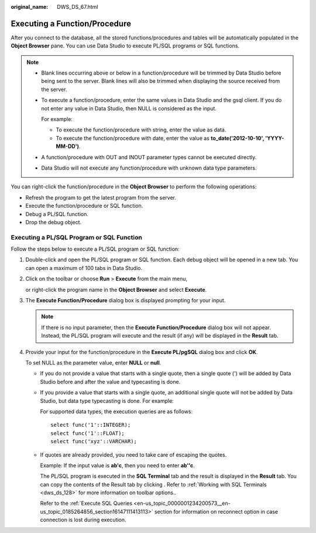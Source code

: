 :original_name: DWS_DS_67.html

.. _DWS_DS_67:

Executing a Function/Procedure
==============================

After you connect to the database, all the stored functions/procedures and tables will be automatically populated in the **Object Browser** pane. You can use Data Studio to execute PL/SQL programs or SQL functions.

.. note::

   -  Blank lines occurring above or below in a function/procedure will be trimmed by Data Studio before being sent to the server. Blank lines will also be trimmed when displaying the source received from the server.

   -  To execute a function/procedure, enter the same values in Data Studio and the gsql client. If you do not enter any value in Data Studio, then NULL is considered as the input.

      For example:

      - To execute the function/procedure with string, enter the value as data.

      - To execute the function/procedure with date, enter the value as **to_date('2012-10-10', 'YYYY-MM-DD')**.

   -  A function/procedure with OUT and INOUT parameter types cannot be executed directly.

   -  Data Studio will not execute any function/procedure with unknown data type parameters.

You can right-click the function/procedure in the **Object Browser** to perform the following operations:

-  Refresh the program to get the latest program from the server.
-  Execute the function/procedure or SQL function.
-  Debug a PL/SQL function.
-  Drop the debug object.

Executing a PL/SQL Program or SQL Function
------------------------------------------

Follow the steps below to execute a PL/SQL program or SQL function:

#. Double-click and open the PL/SQL program or SQL function. Each debug object will be opened in a new tab. You can open a maximum of 100 tabs in Data Studio.

#. Click |image1| on the toolbar or choose **Run** > **Execute** from the main menu,

   or right-click the program name in the **Object Browser** and select **Execute**.

#. The **Execute Function/Procedure** dialog box is displayed prompting for your input.

   .. note::

      If there is no input parameter, then the **Execute Function/Procedure** dialog box will not appear. Instead, the PL/SQL program will execute and the result (if any) will be displayed in the **Result** tab.

#. Provide your input for the function/procedure in the **Execute PL/pgSQL** dialog box and click **OK**.

   To set NULL as the parameter value, enter **NULL** or **null**.

   -  If you do not provide a value that starts with a single quote, then a single quote (') will be added by Data Studio before and after the value and typecasting is done.

   -  If you provide a value that starts with a single quote, an additional single quote will not be added by Data Studio, but data type typecasting is done. For example:

      For supported data types, the execution queries are as follows:

      ::

         select func('1'::INTEGER);
         select func('1'::FLOAT);
         select func('xyz'::VARCHAR);

   -  If quotes are already provided, you need to take care of escaping the quotes.

      Example: If the input value is **ab'c**, then you need to enter **ab''c**.

      The PL/SQL program is executed in the **SQL Terminal** tab and the result is displayed in the **Result** tab. You can copy the contents of the Result tab by clicking |image2|. Refer to :ref:`Working with SQL Terminals <dws_ds_128>` for more information on toolbar options..

      Refer to the :ref:`Execute SQL Queries <en-us_topic_0000001234200573__en-us_topic_0185264856_section16147111413113>` section for information on reconnect option in case connection is lost during execution.

.. |image1| image:: /_static/images/en-us_image_0000001290072796.png
.. |image2| image:: /_static/images/en-us_image_0000001188681104.png
